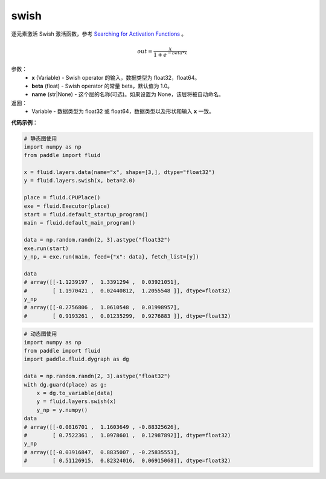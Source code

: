 .. _cn_api_fluid_layers_swish:

swish
-------------------------------

.. py:function:: paddle.fluid.layers.swish(x, beta=1.0, name=None)

逐元素激活 Swish 激活函数，参考 `Searching for Activation Functions <https://arxiv.org/abs/1710.05941>`_ 。

.. math::
         out = \frac{x}{1 + e^{- beta * x}}

参数：
    - **x** (Variable) -  Swish operator 的输入，数据类型为 float32，float64。
    - **beta** (float) - Swish operator 的常量 beta，默认值为 1.0。
    - **name** (str|None) - 这个层的名称(可选)。如果设置为 None，该层将被自动命名。

返回：
   - Variable - 数据类型为 float32 或 float64，数据类型以及形状和输入 **x** 一致。


**代码示例：**

.. code-block:: python
   
   # 静态图使用
   import numpy as np
   from paddle import fluid
   
   x = fluid.layers.data(name="x", shape=[3,], dtype="float32")
   y = fluid.layers.swish(x, beta=2.0)
   
   place = fluid.CPUPlace()
   exe = fluid.Executor(place)
   start = fluid.default_startup_program()
   main = fluid.default_main_program()
   
   data = np.random.randn(2, 3).astype("float32")
   exe.run(start)
   y_np, = exe.run(main, feed={"x": data}, fetch_list=[y])
   
   data
   # array([[-1.1239197 ,  1.3391294 ,  0.03921051],
   #        [ 1.1970421 ,  0.02440812,  1.2055548 ]], dtype=float32)
   y_np
   # array([[-0.2756806 ,  1.0610548 ,  0.01998957],
   #        [ 0.9193261 ,  0.01235299,  0.9276883 ]], dtype=float32)
  
.. code-block:: python

  # 动态图使用
  import numpy as np
  from paddle import fluid
  import paddle.fluid.dygraph as dg
  
  data = np.random.randn(2, 3).astype("float32")
  with dg.guard(place) as g:
      x = dg.to_variable(data)
      y = fluid.layers.swish(x)
      y_np = y.numpy()
  data
  # array([[-0.0816701 ,  1.1603649 , -0.88325626],
  #        [ 0.7522361 ,  1.0978601 ,  0.12987892]], dtype=float32)
  y_np
  # array([[-0.03916847,  0.8835007 , -0.25835553],
  #        [ 0.51126915,  0.82324016,  0.06915068]], dtype=float32)
  

